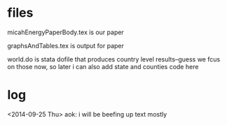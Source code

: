 * files

micahEnergyPaperBody.tex is our paper

graphsAndTables.tex is output for paper

world.do is stata dofile that produces country level results--guess we
fcus on those now, so later i can also add state and counties code here

* log

<2014-09-25 Thu>
aok: i will be beefing up text mostly

